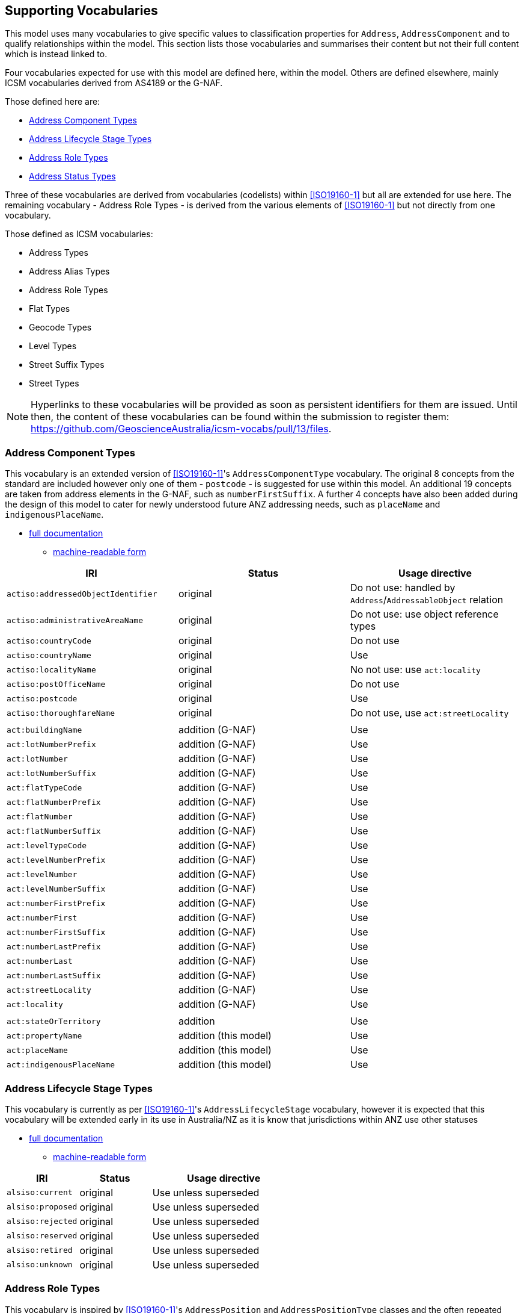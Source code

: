 == Supporting Vocabularies

This model uses many vocabularies to give specific values to classification properties for `Address`, `AddressComponent` and to qualify relationships within the model. This section lists those vocabularies and summarises their content but not their full content which is instead linked to.

Four vocabularies expected for use with this model are defined here, within the model. Others are defined elsewhere, mainly ICSM vocabularies derived from AS4189 or the G-NAF.

Those defined here are:

* <<Address Component Types>>
* <<Address Lifecycle Stage Types>>
* <<Address Role Types>>
* <<Address Status Types>>

Three of these vocabularies are derived from vocabularies (codelists) within <<ISO19160-1>> but all are extended for use here. The remaining vocabulary - Address Role Types - is derived from the various elements of <<ISO19160-1>> but not directly from one vocabulary.

Those defined as ICSM vocabularies:

* Address Types
* Address Alias Types
* Address Role Types
* Flat Types
* Geocode Types
* Level Types
* Street Suffix Types
* Street Types

NOTE: Hyperlinks to these vocabularies will be provided as soon as persistent identifiers for them are issued. Until then, the content of these vocabularies can be found within the submission to register them: https://github.com/GeoscienceAustralia/icsm-vocabs/pull/13/files.

=== Address Component Types

This vocabulary is an extended version of <<ISO19160-1>>'s `AddressComponentType` vocabulary. The original 8 concepts from the standard are included however only one of them - `postcode` - is suggested for use within this model. An additional 19 concepts are taken from address elements in the G-NAF, such as `numberFirstSuffix`. A further 4 concepts have also been added during the design of this model to cater for newly understood future ANZ addressing needs, such as `placeName` and `indigenousPlaceName`.

* https://nicholascar.com/anz-nat-addr-model-candidate/AnzAddressComponentType.html[full documentation]
** https://nicholascar.com/anz-nat-addr-model-candidate/AnzAddressComponentType.ttl[machine-readable form]

// ADDRESS_DETAIL_PID|DATE_CREATED|DATE_LAST_MODIFIED|DATE_RETIRED|BUILDING_NAME|LOT_NUMBER_PREFIX|LOT_NUMBER|LOT_NUMBER_SUFFIX|FLAT_TYPE_CODE|FLAT_NUMBER_PREFIX|FLAT_NUMBER|FLAT_NUMBER_SUFFIX|LEVEL_TYPE_CODE|LEVEL_NUMBER_PREFIX|LEVEL_NUMBER|LEVEL_NUMBER_SUFFIX|NUMBER_FIRST_PREFIX|NUMBER_FIRST|NUMBER_FIRST_SUFFIX|NUMBER_LAST_PREFIX|NUMBER_LAST|NUMBER_LAST_SUFFIX|STREET_LOCALITY_PID|LOCATION_DESCRIPTION|LOCALITY_PID|ALIAS_PRINCIPAL|POSTCODE|PRIVATE_STREET|LEGAL_PARCEL_ID|CONFIDENCE|ADDRESS_SITE_PID|LEVEL_GEOCODED_CODE|PROPERTY_PID|GNAF_PROPERTY_PID|PRIMARY_SECONDARY


|===
| IRI | Status | Usage directive

| `actiso:addressedObjectIdentifier` | original | Do not use: handled by `Address`/`AddressableObject` relation
| `actiso:administrativeAreaName` | original | Do not use: use object reference types
| `actiso:countryCode` | original | Do not use
| `actiso:countryName` | original | Use
| `actiso:localityName` | original | No not use: use `act:locality`
| `actiso:postOfficeName` | original | Do not use
| `actiso:postcode` | original | Use
| `actiso:thoroughfareName` | original | Do not use, use `act:streetLocality`
3+|
| `act:buildingName` | addition (G-NAF) | Use
| `act:lotNumberPrefix` | addition (G-NAF) | Use
| `act:lotNumber` | addition (G-NAF) | Use
| `act:lotNumberSuffix` | addition (G-NAF) | Use
| `act:flatTypeCode` | addition (G-NAF) | Use
| `act:flatNumberPrefix` | addition (G-NAF) | Use
| `act:flatNumber` | addition (G-NAF) | Use
| `act:flatNumberSuffix` | addition (G-NAF) | Use
| `act:levelTypeCode` | addition (G-NAF) | Use
| `act:levelNumberPrefix` | addition (G-NAF) | Use
| `act:levelNumber` | addition (G-NAF) | Use
| `act:levelNumberSuffix` | addition (G-NAF) | Use
| `act:numberFirstPrefix` | addition (G-NAF) | Use
| `act:numberFirst` | addition (G-NAF) | Use
| `act:numberFirstSuffix` | addition (G-NAF) | Use
| `act:numberLastPrefix` | addition (G-NAF) | Use
| `act:numberLast` | addition (G-NAF) | Use
| `act:numberLastSuffix` | addition (G-NAF) | Use
| `act:streetLocality` | addition (G-NAF) | Use
| `act:locality` | addition (G-NAF) | Use
3+|
| `act:stateOrTerritory` | addition | Use
| `act:propertyName` | addition (this model) | Use
| `act:placeName` | addition (this model) | Use
| `act:indigenousPlaceName` | addition (this model) | Use
|===

=== Address Lifecycle Stage Types

This vocabulary is currently as per <<ISO19160-1>>'s `AddressLifecycleStage` vocabulary, however it is expected that this vocabulary will be extended early in its use in Australia/NZ as it is know that jurisdictions within ANZ use other statuses

* https://nicholascar.com/anz-nat-addr-model-candidate/AnzAddressLifecycleStage.html[full documentation]
** https://nicholascar.com/anz-nat-addr-model-candidate/AnzAddressLifecycleStage.ttl[machine-readable form]

[cols="1,1,2"]
|===
| IRI | Status | Usage directive

| `alsiso:current` | original | Use unless superseded
| `alsiso:proposed` | original | Use unless superseded
| `alsiso:rejected` | original | Use unless superseded
| `alsiso:reserved` | original | Use unless superseded
| `alsiso:retired` | original | Use unless superseded
| `alsiso:unknown` | original | Use unless superseded
|===

=== Address Role Types

This vocabulary is inspired by <<ISO19160-1>>'s `AddressPosition` and `AddressPositionType` classes and the often repeated need in ANZ to assign purposes to Addresses. All elements are original in this model.

* https://nicholascar.com/anz-nat-addr-model-candidate/AnzAddressRoleTypes.html[full documentation]
** https://nicholascar.com/anz-nat-addr-model-candidate/AnzAddressRoleTypes.ttl[machine-readable form]

[cols="1,2,1"]
|===
| IRI | Status | Definition | Usage directive

| `role:deliveries` | deliveries | An address to use for deliveries | Use
| `role:emergencyAccess` | emergency access | An address to use for emergency services' access | Use
| `role:serviceConnectionPoint` | service connection point | An address at which utility services are connected | Use
| `role:siteOffice` | site office | An address of the administrative management location of a property | Use
|===

=== Address Status Types

This vocabulary is an extended version of <<ISO19160-1>>'s `AddressStatus` vocabulary.

* https://nicholascar.com/anz-nat-addr-model-candidate/AnzAddressStatusTypes.html[full documentation]
** https://nicholascar.com/anz-nat-addr-model-candidate/AnzAddressStatusTypes.ttl[machine-readable form]

[cols="1,1,4"]
|===
| IRI | Status | Usage directive

| `astiso:official` | original | Use unless superseded
| `astiso:unknown` | original | Use unless superseded
| `astiso:unofficial` | original | Use unless superseded
|===